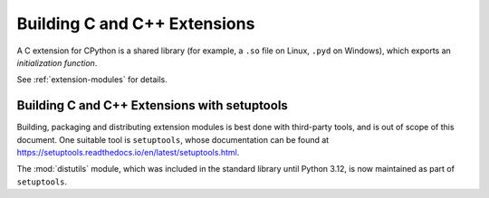 .. highlight:: c

.. _building:

*****************************
Building C and C++ Extensions
*****************************

A C extension for CPython is a shared library (for example, a ``.so`` file on
Linux, ``.pyd`` on Windows), which exports an *initialization function*.

See :ref:`extension-modules` for details.


.. highlight:: c

.. _install-index:
.. _setuptools-index:

Building C and C++ Extensions with setuptools
=============================================


Building, packaging and distributing extension modules is best done with
third-party tools, and is out of scope of this document.
One suitable tool is ``setuptools``, whose documentation can be found at
https://setuptools.readthedocs.io/en/latest/setuptools.html.

The :mod:`distutils` module, which was included in the standard library
until Python 3.12, is now maintained as part of ``setuptools``.
